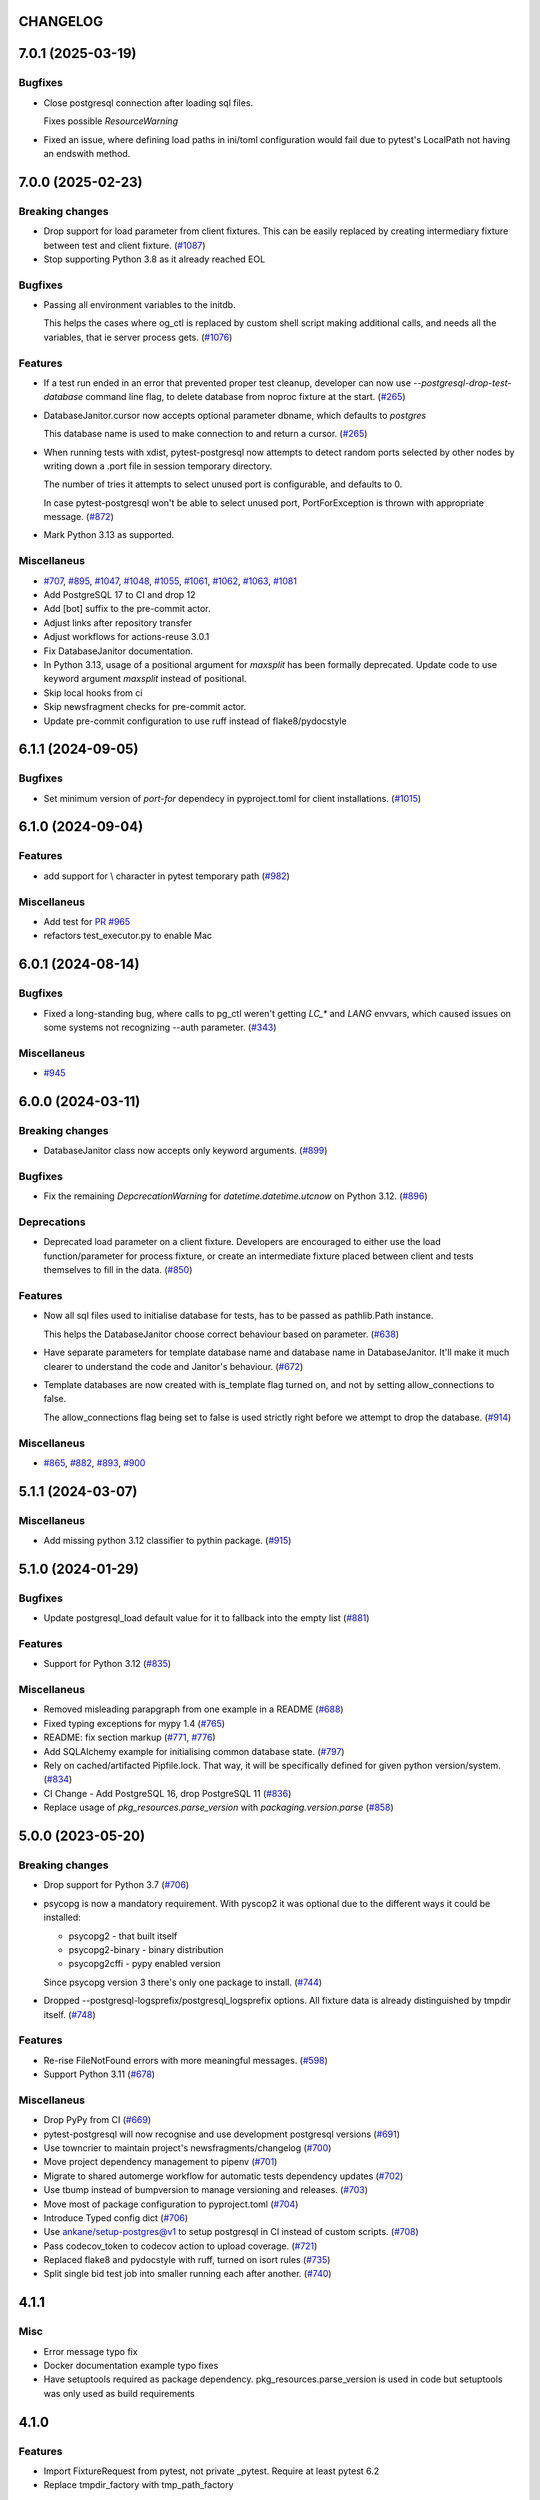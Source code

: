 CHANGELOG
=========

.. towncrier release notes start

7.0.1 (2025-03-19)
==================

Bugfixes
--------

- Close postgresql connection after loading sql files.

  Fixes possible `ResourceWarning`
- Fixed an issue, where defining load paths in ini/toml configuration would fail
  due to pytest's LocalPath not having an endswith method.


7.0.0 (2025-02-23)
==================

Breaking changes
----------------

- Drop support for load parameter from client fixtures. This can be easily replaced by creating intermediary fixture between test and client fixture. (`#1087 <https://github.com/dbfixtures/pytest-postgresql/issues/1087>`__)
- Stop supporting Python 3.8 as it already reached EOL


Bugfixes
--------

- Passing all environment variables to the initdb.

  This helps the cases where og_ctl is replaced by custom shell script
  making additional calls, and needs all the variables, that ie server process gets. (`#1076 <https://github.com/dbfixtures/pytest-postgresql/issues/1076>`__)


Features
--------

- If a test run ended in an error that prevented proper test cleanup,
  developer can now use `--postgresql-drop-test-database` command line flag,
  to delete database from noproc fixture at the start. (`#265 <https://github.com/dbfixtures/pytest-postgresql/issues/265>`__)
- DatabaseJanitor.cursor now accepts optional parameter dbname, which defaults to `postgres`

  This database name is used to make connection to and return a cursor. (`#265 <https://github.com/dbfixtures/pytest-postgresql/issues/265>`__)
- When running tests with xdist, pytest-postgresql now attempts to detect random ports
  selected by other nodes by writing down a .port file in session temporary directory.

  The number of tries it attempts to select unused port is configurable,
  and defaults to 0.

  In case pytest-postgresql won't be able to select unused port,
  PortForException is thrown with appropriate message. (`#872 <https://github.com/dbfixtures/pytest-postgresql/issues/872>`__)
- Mark Python 3.13 as supported.


Miscellaneus
------------

- `#707 <https://github.com/dbfixtures/pytest-postgresql/issues/707>`__, `#895 <https://github.com/dbfixtures/pytest-postgresql/issues/895>`__, `#1047 <https://github.com/dbfixtures/pytest-postgresql/issues/1047>`__, `#1048 <https://github.com/dbfixtures/pytest-postgresql/issues/1048>`__, `#1055 <https://github.com/dbfixtures/pytest-postgresql/issues/1055>`__, `#1061 <https://github.com/dbfixtures/pytest-postgresql/issues/1061>`__, `#1062 <https://github.com/dbfixtures/pytest-postgresql/issues/1062>`__, `#1063 <https://github.com/dbfixtures/pytest-postgresql/issues/1063>`__, `#1081 <https://github.com/dbfixtures/pytest-postgresql/issues/1081>`__
- Add PostgreSQL 17 to CI and drop 12
- Add [bot] suffix to the pre-commit actor.
- Adjust links after repository transfer
- Adjust workflows for actions-reuse 3.0.1
- Fix DatabaseJanitor documentation.
- In Python 3.13, usage of a positional argument for `maxsplit` has been
  formally deprecated.
  Update code to use keyword argument `maxsplit` instead of positional.
- Skip local hooks from ci
- Skip newsfragment checks for pre-commit actor.
- Update pre-commit configuration to use ruff instead of flake8/pydocstyle


6.1.1 (2024-09-05)
==================

Bugfixes
--------

- Set minimum version of `port-for` dependecy in pyproject.toml for client installations. (`#1015 <https://github.com/dbfixtures/pytest-postgresql/issues/1015>`__)


6.1.0 (2024-09-04)
==================

Features
--------

- add support for \\ character in pytest temporary path (`#982 <https://github.com/dbfixtures/pytest-postgresql/issues/982>`__)


Miscellaneus
------------

- Add test for `PR #965 <https://github.com/dbfixtures/pytest-postgresql/pull/965>`_
- refactors test_executor.py to enable Mac


6.0.1 (2024-08-14)
==================

Bugfixes
--------

- Fixed a long-standing bug, where calls to pg_ctl weren't getting `LC_*` and `LANG` envvars,
  which caused issues on some systems not recognizing --auth parameter. (`#343 <https://github.com/dbfixtures/pytest-postgresql/issues/343>`__)


Miscellaneus
------------

- `#945 <https://github.com/dbfixtures/pytest-postgresql/issues/945>`__


6.0.0 (2024-03-11)
==================

Breaking changes
----------------

- DatabaseJanitor class now accepts only keyword arguments. (`#899 <https://github.com/dbfixtures/pytest-postgresql/issues/899>`__)


Bugfixes
--------

- Fix the remaining `DepcrecationWarning` for `datetime.datetime.utcnow` on Python 3.12. (`#896 <https://github.com/dbfixtures/pytest-postgresql/issues/896>`__)


Deprecations
------------

- Deprecated load parameter on a client fixture.
  Developers are encouraged to either use the load function/parameter
  for process fixture, or create an intermediate fixture placed between client
  and tests themselves to fill in the data. (`#850 <https://github.com/dbfixtures/pytest-postgresql/issues/850>`__)


Features
--------

- Now all sql files used to initialise database for tests, has to be passed as pathlib.Path instance.

  This helps the DatabaseJanitor choose correct behaviour based on parameter. (`#638 <https://github.com/dbfixtures/pytest-postgresql/issues/638>`__)
- Have separate parameters for template database name and database name in DatabaseJanitor.
  It'll make it much clearer to understand the code and Janitor's behaviour. (`#672 <https://github.com/dbfixtures/pytest-postgresql/issues/672>`__)
- Template databases are now created with is_template flag turned on, and not by setting allow_connections to false.

  The allow_connections flag being set to false is used strictly right before we attempt to drop the database. (`#914 <https://github.com/dbfixtures/pytest-postgresql/issues/914>`__)


Miscellaneus
------------

- `#865 <https://github.com/dbfixtures/pytest-postgresql/issues/865>`__, `#882 <https://github.com/dbfixtures/pytest-postgresql/issues/882>`__, `#893 <https://github.com/dbfixtures/pytest-postgresql/issues/893>`__, `#900 <https://github.com/dbfixtures/pytest-postgresql/issues/900>`__


5.1.1 (2024-03-07)
==================

Miscellaneus
------------

- Add missing python 3.12 classifier to pythin package. (`#915 <https://github.com/dbfixtures/pytest-postgresql/issues/915>`__)


5.1.0 (2024-01-29)
==================

Bugfixes
--------

- Update postgresql_load default value for it to fallback into the empty list (`#881 <https://github.com/dbfixtures/pytest-postgresql/issues/881>`__)


Features
--------

- Support for Python 3.12 (`#835 <https://github.com/dbfixtures/pytest-postgresql/issues/835>`__)


Miscellaneus
------------

- Removed misleading parapgraph from one example in a README (`#688 <https://github.com/dbfixtures/pytest-postgresql/issues/688>`__)
- Fixed typing exceptions for mypy 1.4 (`#765 <https://github.com/dbfixtures/pytest-postgresql/issues/765>`__)
- README: fix section markup (`#771 <https://github.com/dbfixtures/pytest-postgresql/issues/771>`__, `#776 <https://github.com/dbfixtures/pytest-postgresql/issues/776>`__)
- Add SQLAlchemy example for initialising common database state. (`#797 <https://github.com/dbfixtures/pytest-postgresql/issues/797>`__)
- Rely on cached/artifacted Pipfile.lock.
  That way, it will be specifically defined for given python version/system. (`#834 <https://github.com/dbfixtures/pytest-postgresql/issues/834>`__)
- CI Change - Add PostgreSQL 16, drop PostgreSQL 11 (`#836 <https://github.com/dbfixtures/pytest-postgresql/issues/836>`__)
- Replace usage of `pkg_resources.parse_version` with `packaging.version.parse` (`#858 <https://github.com/dbfixtures/pytest-postgresql/issues/858>`__)


5.0.0 (2023-05-20)
==================

Breaking changes
----------------

- Drop support for Python 3.7 (`#706 <https://github.com/dbfixtures/pytest-postgresql/issues/706>`__)
- psycopg is now a mandatory requirement.
  With pyscop2 it was optional due to the different ways it could be installed:

  * psycopg2 - that built itself
  * psycopg2-binary - binary distribution
  * psycopg2cffi - pypy enabled version

  Since psycopg version 3 there's only one package to install. (`#744 <https://github.com/dbfixtures/pytest-postgresql/issues/744>`__)
- Dropped --postgresql-logsprefix/postgresql_logsprefix options. All fixture data is already distinguished by tmpdir itself. (`#748 <https://github.com/dbfixtures/pytest-postgresql/issues/748>`__)


Features
--------

- Re-rise FileNotFound errors with more meaningful messages. (`#598 <https://github.com/dbfixtures/pytest-postgresql/issues/598>`__)
- Support Python 3.11 (`#678 <https://github.com/dbfixtures/pytest-postgresql/issues/678>`__)


Miscellaneus
------------

- Drop PyPy from CI (`#669 <https://github.com/dbfixtures/pytest-postgresql/issues/669>`__)
- pytest-postgresql will now recognise and use development postgresql versions (`#691 <https://github.com/dbfixtures/pytest-postgresql/issues/691>`__)
- Use towncrier to maintain project's newsfragments/changelog (`#700 <https://github.com/dbfixtures/pytest-postgresql/issues/700>`__)
- Move project dependency management to pipenv (`#701 <https://github.com/dbfixtures/pytest-postgresql/issues/701>`__)
- Migrate to shared automerge workflow for automatic tests dependency updates (`#702 <https://github.com/dbfixtures/pytest-postgresql/issues/702>`__)
- Use tbump instead of bumpversion to manage versioning and releases. (`#703 <https://github.com/dbfixtures/pytest-postgresql/issues/703>`__)
- Move most of package configuration to pyproject.toml (`#704 <https://github.com/dbfixtures/pytest-postgresql/issues/704>`__)
- Introduce Typed config dict (`#706 <https://github.com/dbfixtures/pytest-postgresql/issues/706>`__)
- Use ankane/setup-postgres@v1 to setup postgresql in CI instead of custom scripts. (`#708 <https://github.com/dbfixtures/pytest-postgresql/issues/708>`__)
- Pass codecov_token to codecov action to upload coverage. (`#721 <https://github.com/dbfixtures/pytest-postgresql/issues/721>`__)
- Replaced flake8 and pydocstyle with ruff, turned on isort rules (`#735 <https://github.com/dbfixtures/pytest-postgresql/issues/735>`__)
- Split single bid test job into smaller running each after another. (`#740 <https://github.com/dbfixtures/pytest-postgresql/issues/740>`__)


4.1.1
=====

Misc
----

- Error message typo fix
- Docker documentation example typo fixes
- Have setuptools required as package dependency. pkg_resources.parse_version is used in code
  but setuptools was only used as build requirements

4.1.0
=====

Features
--------

- Import FixtureRequest from pytest, not private _pytest.
  Require at least pytest 6.2
- Replace tmpdir_factory with tmp_path_factory

4.0.0
=====

Features
--------

- Upgrade to psycopg 3.
- Xdist running test connecting to already existing postgresql,
  will now create separate databases for each worker.

Backward Incompatibilities
--------------------------

- Use psycopg 3 and return its connections in client fixtures.
- Drop support for postgresql 9.6
- client fixture will no longer utilize configuration's load param
- client fixture will no longer utilize configuration's dbanme parameter

Misc
----

- Add Postgresql 14 to the CI

3.1.2
=====

Bugfix
------

- Database can be created by DatabaseJanitor or the client fixture when an isolation
  level is specified.

3.1.1
=====

Misc
----

- rely on `get_port` functionality delivered by `port_for`

3.1.0
=====

Features
--------

- Added type annotations and compatibitlity with PEP 561

Misc
----

- pre-commit configuration

3.0.2
=====

Bugfix
------

- Changed `UPDATE pg_database SET` to `ALTER`. System tables should not be updated.

3.0.1
=====

Bugfix
------

- Fixed DatabaseJanitor port type hint to int from str
- Changed retry definition to not fail if psycopg2 is not installed.
  Now the default is Exception.

Misc
----

- Support python 3.7 and up

3.0.0
=====

Features
--------

- Ability to create template database once for the process fixture and
  re-recreate a clean database out of it every test. Not only it does provide some
  common db initialisation between tests but also can speed up tests significantly,
  especially if the initialisation has lots of operations to perform.
- DatabaseJanitor can now define a `connection_timeout` parameter.
  How long will it try to connect to database before raising a TimeoutError
- Updated supported python versions
- Unified temporary directory handling in fixture. Settled on tmpdir_factory.
- Fully moved to the Github Actions as CI/CD pipeline

Deprecations
------------

- Deprecated support for `logs_prefix` process fixture factory argument,
  `--postgresql-logsprefix` pytest command line option and `postgresql_logsprefix`
  ini configuration option. tmpdir_factory now builds pretty unique temporary directory structure.

Backward Incompatibilities
--------------------------

- Dropped support for postgresql 9.5 and down
- Removed init_postgresql_database and drop_postgresql_database functions.
  They were long deprecated and their role perfectly covered by DatabaseJanitor class.
- `pytest_postgresql.factories.get_config` was moved to `pytest_postgresql.config.get_config`
- all `db_name` keywords and attributes were renamed to `dbname`
- postgresql_nooproc fixture was renamed to postgresql_noproc

Bugfix
------

- Use `postgresql_logsprefix` and `--postgresql-logsprefix` again.
  They were stopped being used somewhere along the way.
- Sometimes pytest-postrgesql would fail to start postgresql with
  "FATAL:  the database system is starting up" message. It's not really a fatal error,
  but a message indicating that the process still starts. Now pytest-postgresql will wait properly in this cases.

2.6.1
=====

- [bugfix] To not fail loading code if no postgresql version is installed.
  Fallback for janitor and process fixture only, if called upon.

2.6.0
=====

- [enhancement] add ability to pass options to pg_ctl's -o flag to send arguments to the underlying postgres executable
  Use `postgres_options` as fixture argument, `--postgresql-postgres-options` as pytest starting option or
  `postgresql_postgres_options` as pytest.ini configuration option

2.5.3
=====

- [enhancement] Add ability to set up isolation level for fixture and janitor

2.5.2
=====

- [fix] Status checks for running postgres depend on pg_ctl status code,
  not on pg_ctl log language. Fixes starting on systems without C locale.
  Thanks @Martin Meyries.


2.5.1
=====

- [fix] Added LC_* env vars to running initdb and other utilities.
  Now all tools and server are using same, C locale


2.5.0
=====

- [feature] Ability to define default schema to initialize database with
- [docs] Added more examples to readme on how to use the plugin


2.4.1
=====

- [enhancement] extract NoopExecutor into it's own submodule
- [bugfix] Ignore occasional `ProcessFinishedWithError` error on executor exit.
- [bugfix] Fixed setting custom password for process fixture
- [bugfix] Fix version detection, to allow for two-digit minor version part

2.4.0
=====

- [feature] Drop support for python 3.5
- [enhancement] require at least mirakuru 2.3.0 (executor's stop method parameter's change)
- [bug] pass password to DatabaseJanitor in client's factory

2.3.0
=====

- [feature] Allow to set password for postgresql. Use it throughout the flow.
- [bugfix] Default Janitor's connections to postgres database. When using custom users,
  postgres attempts to use user's database and it might not exist.
- [bugfix] NoopExecutor connects to read version by context manager to properly handle cases
  where it can't connect to the server.

2.2.1
=====

- [bugfix] Fix drop_postgresql_database to actually use DatabaseJanitor.drop instead of an init

2.2.0
=====

- [feature] ability to properly connect to already existing postgresql server using ``postgresql_nooproc`` fixture.

2.1.0
=====

- [enhancement] Gather helper functions maintaining postgresql database in DatabaseJanitor class.
- [deprecate] Deprecate ``init_postgresql_database`` in favour of ``DatabaseJanitor.init``
- [deprecate] Deprecate ``drop_postgresql_database`` in favour of ``DatabaseJanitor.drop``

2.0.0
=====

- [feature] Drop support for python 2.7. From now on, only support python 3.5 and up
- [feature] Ability to configure database name through plugin options
- [enhancement] Use tmpdir_factory. Drop ``logsdir`` parameter
- [ehnancement] Support only Postgresql 9.0 and up
- [bugfix] Always start postgresql with LC_ALL, LC_TYPE and LANG set to C.UTF-8.
  It makes postgresql start in english.

1.4.1
=====

- [bugfix] Allow creating test database with hyphens

1.4.0
=====

- [enhancements] Ability to configure additional options for postgresql process and connection
- [bugfix] - removed hard dependency on ``psycopg2``, allowing any of its alternative packages, like
  ``psycopg2-binary``, to be used.
- [maintenance] Drop support for python 3.4 and use 3.7 instead

1.3.4
=====

- [bugfix] properly detect if executor running and clean after executor is being stopped

    .. note::

        Previously if a test failed, there was a possibility of the executor being removed when python was closing,
        causing it to print ignored errors on already unloaded modules.

1.3.3
=====

- [enhancement] use executor's context manager to start/stop postrgesql server in a fixture

1.3.2
=====

- [bugfix] version regexp to correctly catch postgresql 10

1.3.1
=====

- [enhancement] explicitly turn off logging_collector

1.3.0
=====

- [feature] pypy compatibility

1.2.0
=====

- [bugfix] - disallow connection to database before it gets dropped.

    .. note::

        Otherwise it caused random test subprocess to connect again and this the drop was unsuccessful which resulted in many more test fails on setup.

- [cleanup] - removed path.py dependency

1.1.1
=====

- [bugfix] - Fixing the default pg_ctl path creation

1.1.0
=====

- [feature] - migrate usage of getfuncargvalue to getfixturevalue. require at least pytest 3.0.0

1.0.0
=====

- create command line and pytest.ini configuration options for postgresql starting parameters
- create command line and pytest.ini configuration options for postgresql username
- make the port random by default
- create command line and pytest.ini configuration options for executable
- create command line and pytest.ini configuration options for host
- create command line and pytest.ini configuration options for port
- Extracted code from pytest-postgresql

